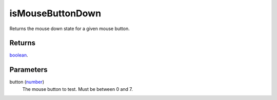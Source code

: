 isMouseButtonDown
====================================================================================================

Returns the mouse down state for a given mouse button.

Returns
----------------------------------------------------------------------------------------------------

`boolean`_.

Parameters
----------------------------------------------------------------------------------------------------

button (`number`_)
    The mouse button to test. Must be between 0 and 7.

.. _`boolean`: ../../../lua/type/boolean.html
.. _`number`: ../../../lua/type/number.html
